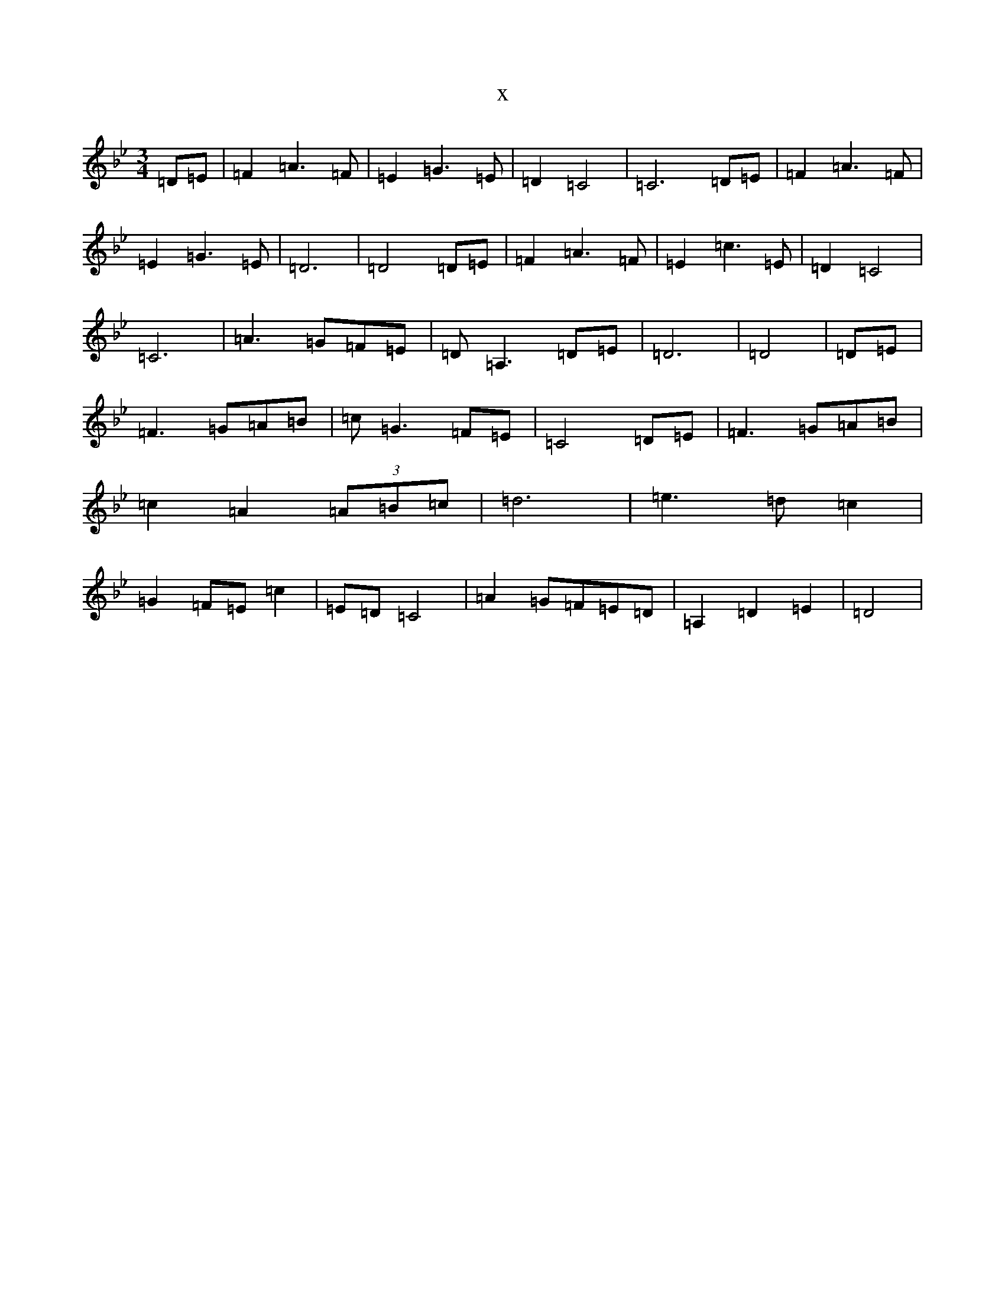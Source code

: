 X:17396
T:x
L:1/8
M:3/4
K: C Dorian
=D=E|=F2=A3=F|=E2=G3=E|=D2=C4|=C6=D=E|=F2=A3=F|=E2=G3=E|=D6|=D4=D=E|=F2=A3=F|=E2=c3=E|=D2=C4|=C6|=A3=G=F=E|=D=A,3=D=E|=D6|=D4|=D=E|=F3=G=A=B|=c=G3=F=E|=C4=D=E|=F3=G=A=B|=c2=A2(3=A=B=c|=d6|=e3=d=c2|=G2=F=E=c2|=E=D=C4|=A2=G=F=E=D|=A,2=D2=E2|=D4|
